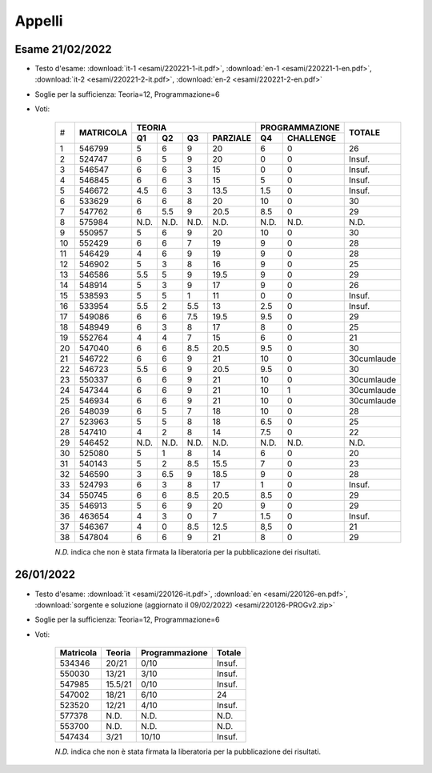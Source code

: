 Appelli
=======


.. _e220221:

Esame 21/02/2022
----------------

* Testo d'esame: 
  :download:`it-1 <esami/220221-1-it.pdf>`, :download:`en-1 <esami/220221-1-en.pdf>`, :download:`it-2 <esami/220221-2-it.pdf>`, :download:`en-2 <esami/220221-2-en.pdf>`
* Soglie per la sufficienza: Teoria=12, Programmazione=6
* Voti:

    +--+-------------+------+------+------+------------+------+-------------+----------+
    |  |             |  **TEORIA**                     | **PROGRAMMAZIONE** |          |
    |  +             +------+------+------+------------+------+-------------+          +
    |# |**MATRICOLA**|**Q1**|**Q2**|**Q3**|**PARZIALE**|**Q4**|**CHALLENGE**|**TOTALE**|
    +--+-------------+------+------+------+------------+------+-------------+----------+
    | 1| 546799      | 5    |  6   | 9    |   20       |6     | 0           |26        |   
    +--+-------------+------+------+------+------------+------+-------------+----------+
    | 2| 524747      | 6    |  5   | 9    |   20       |0     | 0           |Insuf.    |         
    +--+-------------+------+------+------+------------+------+-------------+----------+
    | 3| 546547      | 6    |  6   | 3    |   15       |0     | 0           |Insuf.    |         
    +--+-------------+------+------+------+------------+------+-------------+----------+
    | 4| 546845      | 6    |  6   | 3    |   15       |5     | 0           |Insuf.    |         
    +--+-------------+------+------+------+------------+------+-------------+----------+
    | 5| 546672      | 4.5  |  6   | 3    |   13.5     |1.5   | 0           |Insuf.    |         
    +--+-------------+------+------+------+------------+------+-------------+----------+
    | 6| 533629      | 6    |  6   | 8    |   20       |10    | 0           |30        |   
    +--+-------------+------+------+------+------------+------+-------------+----------+
    | 7| 547762      | 6    |  5.5 | 9    |   20.5     |8.5   | 0           |29        |     
    +--+-------------+------+------+------+------------+------+-------------+----------+
    | 8| 575984      | N.D. |  N.D.| N.D. |   N.D.     |N.D.  | N.D.        |N.D.      |     
    +--+-------------+------+------+------+------------+------+-------------+----------+
    | 9| 550957      | 5    |  6   | 9    |   20       |10    | 0           |30        |   
    +--+-------------+------+------+------+------------+------+-------------+----------+
    |10| 552429      | 6    |  6   | 7    |   19       |9     | 0           |28        |   
    +--+-------------+------+------+------+------------+------+-------------+----------+
    |11| 546429      | 4    |  6   | 9    |   19       |9     | 0           |28        |   
    +--+-------------+------+------+------+------------+------+-------------+----------+
    |12| 546902      | 5    |  3   | 8    |   16       |9     | 0           |25        |   
    +--+-------------+------+------+------+------------+------+-------------+----------+
    |13| 546586      | 5.5  |  5   | 9    |   19.5     |9     | 0           |29        |       
    +--+-------------+------+------+------+------------+------+-------------+----------+
    |14| 548914      | 5    |  3   | 9    |   17       |9     | 0           |26        |   
    +--+-------------+------+------+------+------------+------+-------------+----------+
    |15| 538593      | 5    |  5   | 1    |   11       |0     | 0           |Insuf.    |         
    +--+-------------+------+------+------+------------+------+-------------+----------+
    |16| 533954      | 5.5  |  2   | 5.5  |   13       |2.5   | 0           |Insuf.    |         
    +--+-------------+------+------+------+------------+------+-------------+----------+
    |17| 549086      | 6    |  6   | 7.5  |   19.5     |9.5   | 0           |29        |   
    +--+-------------+------+------+------+------------+------+-------------+----------+
    |18| 548949      | 6    |  3   | 8    |   17       |8     | 0           |25        |   
    +--+-------------+------+------+------+------------+------+-------------+----------+
    |19| 552764      | 4    |  4   | 7    |   15       |6     | 0           |21        |   
    +--+-------------+------+------+------+------------+------+-------------+----------+
    |20|547040       | 6    |  6   | 8.5  |   20.5     |9.5   | 0           |30        |   
    +--+-------------+------+------+------+------------+------+-------------+----------+
    |21| 546722      | 6    |  6   | 9    |   21       |10    | 0           |30cumlaude|   
    +--+-------------+------+------+------+------------+------+-------------+----------+
    |22| 546723      | 5.5  |  6   | 9    |   20.5     |9.5   | 0           |30        |   
    +--+-------------+------+------+------+------------+------+-------------+----------+
    |23| 550337      | 6    |  6   | 9    |   21       |10    | 0           |30cumlaude|   
    +--+-------------+------+------+------+------------+------+-------------+----------+
    |24| 547344      | 6    |  6   | 9    |   21       |10    | 1           |30cumlaude|   
    +--+-------------+------+------+------+------------+------+-------------+----------+
    |25| 546934      | 6    |  6   | 9    |   21       |10    | 0           |30cumlaude|   
    +--+-------------+------+------+------+------------+------+-------------+----------+
    |26| 548039      | 6    |  5   | 7    |   18       |10    | 0           |28        |   
    +--+-------------+------+------+------+------------+------+-------------+----------+
    |27| 523963      | 5    |  5   | 8    |   18       |6.5   | 0           |25        |   
    +--+-------------+------+------+------+------------+------+-------------+----------+
    |28| 547410      | 4    |  2   | 8    |   14       |7.5   | 0           |22        |   
    +--+-------------+------+------+------+------------+------+-------------+----------+
    |29| 546452      | N.D. |  N.D.| N.D. |   N.D.     |N.D.  | N.D.        |N.D.      |     
    +--+-------------+------+------+------+------------+------+-------------+----------+
    |30| 525080      | 5    |  1   | 8    |   14       |6     | 0           |20        |   
    +--+-------------+------+------+------+------------+------+-------------+----------+
    |31| 540143      | 5    |  2   | 8.5  |   15.5     |7     | 0           |23        |   
    +--+-------------+------+------+------+------------+------+-------------+----------+
    |32| 546590      | 3    |  6.5 | 9    |   18.5     |9     | 0           |28        |   
    +--+-------------+------+------+------+------------+------+-------------+----------+
    |33| 524793      | 6    |  3   | 8    |   17       |1     | 0           |Insuf.    |         
    +--+-------------+------+------+------+------------+------+-------------+----------+
    |34| 550745      | 6    |  6   | 8.5  |   20.5     |8.5   | 0           |29        |   
    +--+-------------+------+------+------+------------+------+-------------+----------+
    |35| 546913      | 5    |  6   | 9    |   20       |9     | 0           |29        |   
    +--+-------------+------+------+------+------------+------+-------------+----------+
    |36| 463654      | 4    |  3   | 0    |   7        |1.5   | 0           |Insuf.    |         
    +--+-------------+------+------+------+------------+------+-------------+----------+
    |37| 546367      | 4    |  0   | 8.5  |   12.5     |8,5   | 0           |21        |       
    +--+-------------+------+------+------+------------+------+-------------+----------+
    |38| 547804      | 6    |  6   | 9    |   21       |8     | 0           |29        |   
    +--+-------------+------+------+------+------------+------+-------------+----------+
    



    *N.D.* indica che non è stata firmata la liberatoria per la pubblicazione dei risultati.




26/01/2022
----------

* Testo d'esame: 
  :download:`it <esami/220126-it.pdf>`, :download:`en <esami/220126-en.pdf>`, :download:`sorgente e soluzione (aggiornato il 09/02/2022) <esami/220126-PROGv2.zip>`
* Soglie per la sufficienza: Teoria=12, Programmazione=6
* Voti:

    +-------------+----------+------------------+----------+
    |**Matricola**|**Teoria**|**Programmazione**|**Totale**|
    +-------------+----------+------------------+----------+
    | 534346      |   20/21  |  0/10            |  Insuf.  |
    +-------------+----------+------------------+----------+
    | 550030      |   13/21  |  3/10            |  Insuf.  |
    +-------------+----------+------------------+----------+
    | 547985      | 15.5/21  |  0/10            |  Insuf.  |
    +-------------+----------+------------------+----------+
    | 547002      |   18/21  |  6/10            |  24      |
    +-------------+----------+------------------+----------+
    | 523520      |   12/21  |  4/10            |  Insuf.  |
    +-------------+----------+------------------+----------+
    | 577378      |   N.D.   |  N.D.            |  N.D.    |
    +-------------+----------+------------------+----------+
    | 553700      |   N.D.   |  N.D.            |  N.D.    |
    +-------------+----------+------------------+----------+
    | 547434      |    3/21  |  10/10           |  Insuf.  |
    +-------------+----------+------------------+----------+

    *N.D.* indica che non è stata firmata la liberatoria per la pubblicazione dei risultati.


